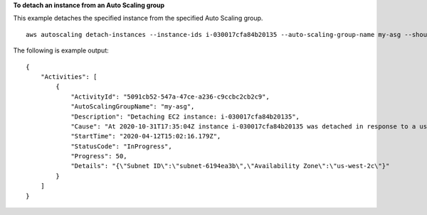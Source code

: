 **To detach an instance from an Auto Scaling group**

This example detaches the specified instance from the specified Auto Scaling group. ::

    aws autoscaling detach-instances --instance-ids i-030017cfa84b20135 --auto-scaling-group-name my-asg --should-decrement-desired-capacity

The following is example output::

    {
        "Activities": [
            {
                "ActivityId": "5091cb52-547a-47ce-a236-c9ccbc2cb2c9",
                "AutoScalingGroupName": "my-asg",
                "Description": "Detaching EC2 instance: i-030017cfa84b20135",
                "Cause": "At 2020-10-31T17:35:04Z instance i-030017cfa84b20135 was detached in response to a user request, shrinking the capacity from 2 to 1.",
                "StartTime": "2020-04-12T15:02:16.179Z",
                "StatusCode": "InProgress",
                "Progress": 50,
                "Details": "{\"Subnet ID\":\"subnet-6194ea3b\",\"Availability Zone\":\"us-west-2c\"}"
            }
        ]
    }